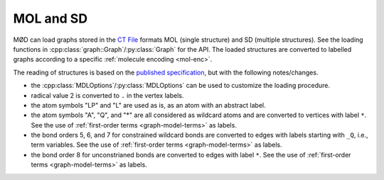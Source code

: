 .. _graph-mdl:

MOL and SD
##########

MØD can load graphs stored in the
`CT File <https://en.wikipedia.org/wiki/Chemical_table_file>`__ formats
MOL (single structure) and SD (multiple structures).
See the loading functions in :cpp:class:`graph::Graph`/:py:class:`Graph` for
the API.
The loaded structures are converted to labelled graphs according to a specific
:ref:`molecule encoding <mol-enc>`.

The reading of structures is based on the
`published specification <https://web.archive.org/web/20210219065450/https://discover.3ds.com/sites/default/files/2020-08/biovia_ctfileformats_2020.pdf>`__,
but with the following notes/changes.

- the :cpp:class:`MDLOptions`/:py:class:`MDLOptions` can be used to customize
  the loading procedure. 
- radical value 2 is converted to ``.`` in the vertex labels.
- the atom symbols "LP" and "L" are used as is, as an atom with an abstract
  label.
- the atom symbols "A", "Q", and "*" are all considered as wildcard atoms and
  are converted to vertices with label ``*``.
  See the use of :ref:`first-order terms <graph-model-terms>` as labels.
- the bond orders 5, 6, and 7 for constrained wildcard bonds are converted
  to edges with labels starting with ``_Q``, i.e., term variables.
  See the use of :ref:`first-order terms <graph-model-terms>` as labels.
- the bond order 8 for unconstrianed bonds are converted to edges with label
  ``*``.
  See the use of :ref:`first-order terms <graph-model-terms>` as labels.
